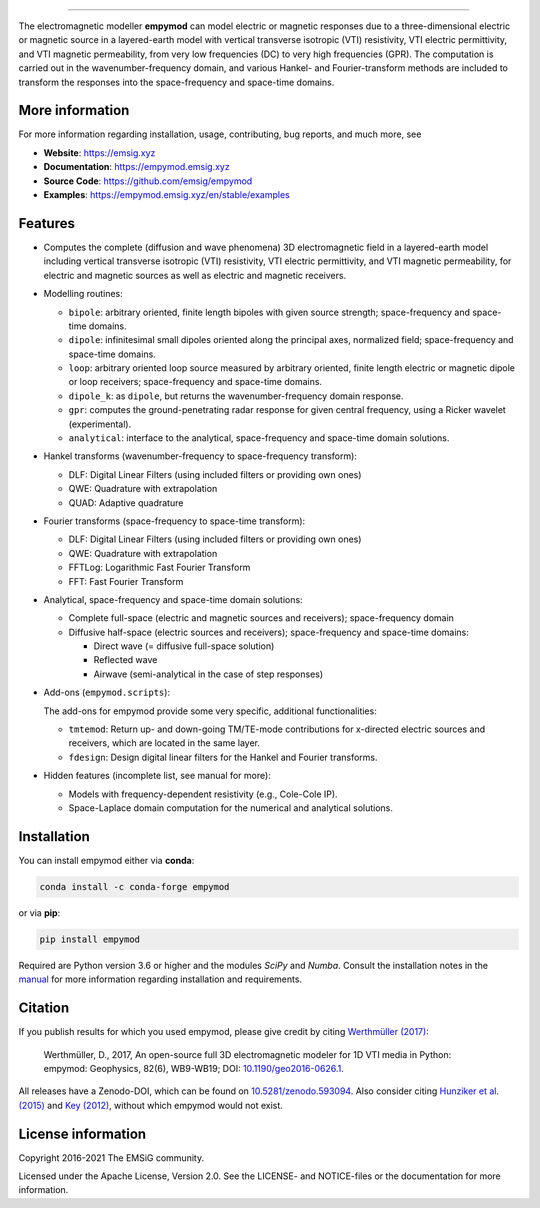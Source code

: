 
.. image:: https://raw.githubusercontent.com/emsig/empymod-logo/master/logo-empymod-plain-250px.png
   :target: https://emsig.xyz
   :alt: empymod logo
   
----

.. image:: https://readthedocs.org/projects/empymod/badge/?version=latest
   :target: https://empymod.emsig.xyz/en/latest
   :alt: Documentation Status
.. image:: https://github.com/emsig/empymod/workflows/pytest/badge.svg?branch=master
   :target: https://github.com/emsig/empymod/actions
   :alt: GitHub Actions
.. image:: https://coveralls.io/repos/github/emsig/empymod/badge.svg?branch=master
   :target: https://coveralls.io/github/emsig/empymod?branch=master
   :alt: Coveralls
.. image:: https://app.codacy.com/project/badge/Grade/f2db5d9f0f3a4cd6b8457a6e1c47203a
   :target: https://www.codacy.com/gh/emsig/empymod/dashboard?utm_source=github.com&amp;utm_medium=referral&amp;utm_content=emsig/empymod&amp;utm_campaign=Badge_Grade
   :alt: Codacy
.. image:: https://img.shields.io/badge/benchmark-asv-blue.svg?style=flat
   :target: https://emsig.xyz/empymod-asv/
   :alt: Airspeed Velocity
.. image:: https://zenodo.org/badge/DOI/10.5281/zenodo.593094.svg
   :target: https://doi.org/10.5281/zenodo.593094
   :alt: Zenodo DOI

.. sphinx-inclusion-marker

The electromagnetic modeller **empymod** can model electric or magnetic
responses due to a three-dimensional electric or magnetic source in a
layered-earth model with vertical transverse isotropic (VTI) resistivity, VTI
electric permittivity, and VTI magnetic permeability, from very low frequencies
(DC) to very high frequencies (GPR). The computation is carried out in the
wavenumber-frequency domain, and various Hankel- and Fourier-transform methods
are included to transform the responses into the space-frequency and space-time
domains.


More information
================

For more information regarding installation, usage, contributing, bug reports,
and much more, see

- **Website**: https://emsig.xyz
- **Documentation**: https://empymod.emsig.xyz
- **Source Code**: https://github.com/emsig/empymod
- **Examples**: https://empymod.emsig.xyz/en/stable/examples

Features
========

- Computes the complete (diffusion and wave phenomena) 3D electromagnetic field
  in a layered-earth model including vertical transverse isotropic (VTI)
  resistivity, VTI electric permittivity, and VTI magnetic permeability, for
  electric and magnetic sources as well as electric and magnetic receivers.

- Modelling routines:

  - ``bipole``: arbitrary oriented, finite length bipoles with given source
    strength; space-frequency and space-time domains.
  - ``dipole``: infinitesimal small dipoles oriented along the principal axes,
    normalized field; space-frequency and space-time domains.
  - ``loop``: arbitrary oriented loop source measured by arbitrary oriented,
    finite length electric or magnetic dipole or loop receivers;
    space-frequency and space-time domains.
  - ``dipole_k``: as ``dipole``, but returns the wavenumber-frequency domain
    response.
  - ``gpr``: computes the ground-penetrating radar response for given central
    frequency, using a Ricker wavelet (experimental).
  - ``analytical``: interface to the analytical, space-frequency and space-time
    domain solutions.

- Hankel transforms (wavenumber-frequency to space-frequency transform):

  - DLF: Digital Linear Filters (using included filters or providing own ones)
  - QWE: Quadrature with extrapolation
  - QUAD: Adaptive quadrature

- Fourier transforms (space-frequency to space-time transform):

  - DLF: Digital Linear Filters (using included filters or providing own ones)
  - QWE: Quadrature with extrapolation
  - FFTLog: Logarithmic Fast Fourier Transform
  - FFT: Fast Fourier Transform

- Analytical, space-frequency and space-time domain solutions:

  - Complete full-space (electric and magnetic sources and receivers);
    space-frequency domain
  - Diffusive half-space (electric sources and receivers); space-frequency and
    space-time domains:

    - Direct wave (= diffusive full-space solution)
    - Reflected wave
    - Airwave (semi-analytical in the case of step responses)

- Add-ons (``empymod.scripts``):

  The add-ons for empymod provide some very specific, additional
  functionalities:

  - ``tmtemod``: Return up- and down-going TM/TE-mode contributions for
    x-directed electric sources and receivers, which are located in the same
    layer.
  - ``fdesign``: Design digital linear filters for the Hankel and Fourier
    transforms.

- Hidden features (incomplete list, see manual for more):

  - Models with frequency-dependent resistivity (e.g., Cole-Cole IP).
  - Space-Laplace domain computation for the numerical and analytical
    solutions.


Installation
============

You can install empymod either via **conda**:

.. code-block:: console

   conda install -c conda-forge empymod

or via **pip**:

.. code-block:: console

   pip install empymod

Required are Python version 3.6 or higher and the modules `SciPy` and `Numba`.
Consult the installation notes in the `manual
<https://empymod.emsig.xyz/en/stable/manual.html#installation>`_ for more
information regarding installation and requirements.


Citation
========

If you publish results for which you used empymod, please give credit by citing
`Werthmüller (2017)  <https://doi.org/10.1190/geo2016-0626.1>`_:

    Werthmüller, D., 2017, An open-source full 3D electromagnetic modeler for
    1D VTI media in Python: empymod: Geophysics, 82(6), WB9-WB19; DOI:
    `10.1190/geo2016-0626.1 <https://doi.org/10.1190/geo2016-0626.1>`_.

All releases have a Zenodo-DOI, which can be found on `10.5281/zenodo.593094
<https://doi.org/10.5281/zenodo.593094>`_. Also consider citing
`Hunziker et al. (2015) <https://doi.org/10.1190/geo2013-0411.1>`_ and
`Key (2012) <https://doi.org/10.1190/geo2011-0237.1>`_, without which
empymod would not exist.


License information
===================

Copyright 2016-2021 The EMSiG community.

Licensed under the Apache License, Version 2.0. See the LICENSE- and
NOTICE-files or the documentation for more information.
